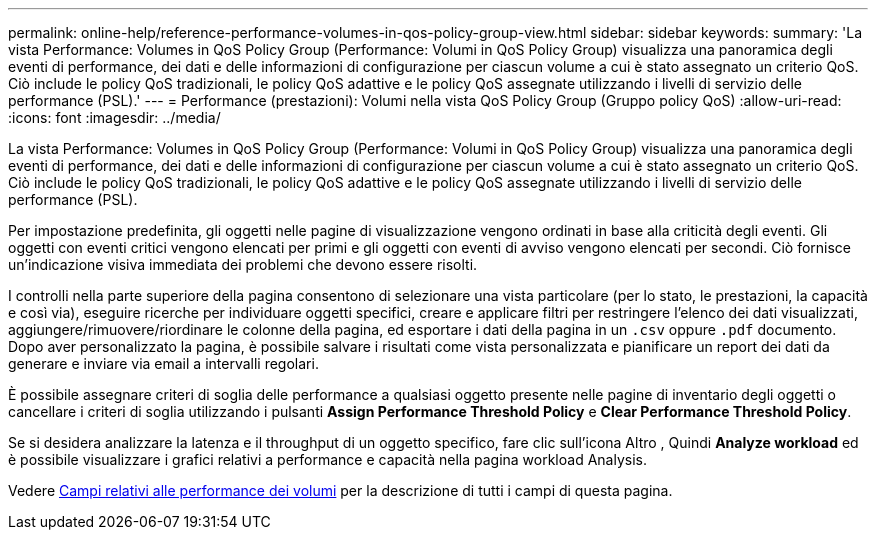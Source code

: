 ---
permalink: online-help/reference-performance-volumes-in-qos-policy-group-view.html 
sidebar: sidebar 
keywords:  
summary: 'La vista Performance: Volumes in QoS Policy Group (Performance: Volumi in QoS Policy Group) visualizza una panoramica degli eventi di performance, dei dati e delle informazioni di configurazione per ciascun volume a cui è stato assegnato un criterio QoS. Ciò include le policy QoS tradizionali, le policy QoS adattive e le policy QoS assegnate utilizzando i livelli di servizio delle performance (PSL).' 
---
= Performance (prestazioni): Volumi nella vista QoS Policy Group (Gruppo policy QoS)
:allow-uri-read: 
:icons: font
:imagesdir: ../media/


[role="lead"]
La vista Performance: Volumes in QoS Policy Group (Performance: Volumi in QoS Policy Group) visualizza una panoramica degli eventi di performance, dei dati e delle informazioni di configurazione per ciascun volume a cui è stato assegnato un criterio QoS. Ciò include le policy QoS tradizionali, le policy QoS adattive e le policy QoS assegnate utilizzando i livelli di servizio delle performance (PSL).

Per impostazione predefinita, gli oggetti nelle pagine di visualizzazione vengono ordinati in base alla criticità degli eventi. Gli oggetti con eventi critici vengono elencati per primi e gli oggetti con eventi di avviso vengono elencati per secondi. Ciò fornisce un'indicazione visiva immediata dei problemi che devono essere risolti.

I controlli nella parte superiore della pagina consentono di selezionare una vista particolare (per lo stato, le prestazioni, la capacità e così via), eseguire ricerche per individuare oggetti specifici, creare e applicare filtri per restringere l'elenco dei dati visualizzati, aggiungere/rimuovere/riordinare le colonne della pagina, ed esportare i dati della pagina in un `.csv` oppure `.pdf` documento. Dopo aver personalizzato la pagina, è possibile salvare i risultati come vista personalizzata e pianificare un report dei dati da generare e inviare via email a intervalli regolari.

È possibile assegnare criteri di soglia delle performance a qualsiasi oggetto presente nelle pagine di inventario degli oggetti o cancellare i criteri di soglia utilizzando i pulsanti *Assign Performance Threshold Policy* e *Clear Performance Threshold Policy*.

Se si desidera analizzare la latenza e il throughput di un oggetto specifico, fare clic sull'icona Altro image:../media/more-icon.gif[""], Quindi *Analyze workload* ed è possibile visualizzare i grafici relativi a performance e capacità nella pagina workload Analysis.

Vedere xref:reference-volume-performance-fields.adoc[Campi relativi alle performance dei volumi] per la descrizione di tutti i campi di questa pagina.
